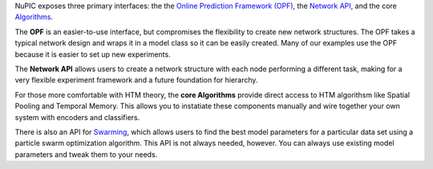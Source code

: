 NuPIC exposes three primary interfaces: the the
`Online Prediction Framework (OPF) <opf.html>`_,
the `Network API <network.html>`_, and the core `Algorithms <algorithms.html>`_.

The **OPF** is an easier-to-use interface, but compromises the flexibility to create
new network structures. The OPF takes a typical network design and wraps it in a
model class so it can be easily created. Many of our examples use the OPF
because it is easier to set up new experiments.

The **Network API** allows users to create a network structure with each node
performing a different task, making for a very flexible experiment framework and
a future foundation for hierarchy.

For those more comfortable with HTM theory, the **core Algorithms** provide direct
access to HTM algorithsm like Spatial Pooling and Temporal Memory. This allows
you to instatiate these components manually and wire together your own system
with encoders and classifiers.

There is also an API for `Swarming <swarming.html>`_, which allows
users to find the best model parameters for a particular data set using a
particle swarm optimization algorithm. This API is not always needed, however.
You can always use existing model parameters and tweak them to your needs.
